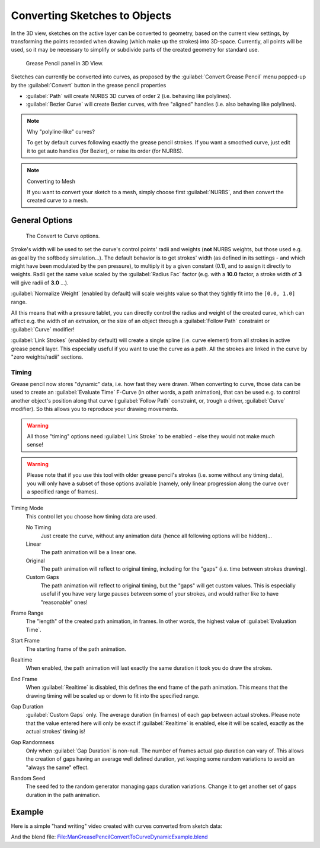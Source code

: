 
Converting Sketches to Objects
******************************

In the 3D view, sketches on the active layer can be converted to geometry,
based on the current view settings, by transforming the points recorded when drawing
(which make up the strokes) into 3D-space. Currently, all points will be used,
so it may be necessary to simplify or subdivide parts of the created geometry for standard use.


.. figure:: /images/ManGreasePencilPanel3DView.jpg

   Grease Pencil panel in 3D View.


Sketches can currently be converted into curves, as proposed by the :guilabel:`Convert Grease
Pencil` menu popped-up by the :guilabel:`Convert` button in the grease pencil properties

- :guilabel:`Path` will create NURBS 3D curves of order 2 (i.e. behaving like polylines).
- :guilabel:`Bezier Curve` will create Bezier curves, with free "aligned" handles (i.e. also behaving like polylines).


.. note:: Why "polyline-like" curves?

   To get by default curves following exactly the grease pencil strokes.
   If you want a smoothed curve, just edit it to get auto handles (for Bezier), or raise its order (for NURBS).


.. note:: Converting to Mesh

   If you want to convert your sketch to a mesh,
   simply choose first :guilabel:`NURBS`, and then convert the created curve to a mesh.


General Options
===============

.. figure:: /images/ManGreasePencilConvertToCurvePanel.jpg

   The Convert to Curve options.


Stroke's width will be used to set the curve's control points' radii and weights
(**not** NURBS weights, but those used e.g. as goal by the softbody simulation...).
The default behavior is to get strokes' width
(as defined in its settings - and which might have been modulated by the pen pressure),
to multiply it by a given constant (0.1), and to assign it directly to weights.
Radii get the same value scaled by the :guilabel:`Radius Fac` factor (e.g.
with a **10.0** factor, a stroke width of **3** will give radii of **3.0** ...).

:guilabel:`Normalize Weight` (enabled by default) will scale weights value so that they tightly fit into the ``[0.0, 1.0]`` range.

All this means that with a pressure tablet,
you can directly control the radius and weight of the created curve, which can affect e.g.
the width of an extrusion, or the size of an object through a :guilabel:`Follow Path`
constraint or :guilabel:`Curve` modifier!

:guilabel:`Link Strokes` (enabled by default) will create a single spline (i.e. curve element)
from all strokes in active grease pencil layer. This especially useful if you want to use the curve as a path.
All the strokes are linked in the curve by "zero weights/radii" sections.


Timing
------

Grease pencil now stores "dynamic" data, i.e. how fast they were drawn.
When converting to curve,
those data can be used to create an :guilabel:`Evaluate Time` F-Curve (in other words,
a path animation), that can be used e.g. to control another object's position along that curve
(:guilabel:`Follow Path` constraint, or, trough a driver, :guilabel:`Curve` modifier).
So this allows you to reproduce your drawing movements.


.. warning::

   All those "timing" options need :guilabel:`Link Stroke` to be enabled - else
   they would not make much sense!


.. warning::

   Please note that if you use this tool with older grease pencil's strokes
   (i.e. some without any timing data), you will only have a subset of those
   options available (namely, only linear progression along the curve over a
   specified range of frames).


Timing Mode
   This control let you choose how timing data are used.

   No Timing
      Just create the curve, without any animation data (hence all following options will be hidden)...
   Linear
      The path animation will be a linear one.
   Original
      The path animation will reflect to original timing, including for the "gaps" (i.e. time between strokes drawing).
   Custom Gaps
      The path animation will reflect to original timing, but the "gaps" will get custom values. This is especially useful if you have very large pauses between some of your strokes, and would rather like to have "reasonable" ones!

Frame Range
   The "length" of the created path animation, in frames. In other words, the highest value of :guilabel:`Evaluation Time`.

Start Frame
   The starting frame of the path animation.

Realtime
   When enabled, the path animation will last exactly the same duration it took you do draw the strokes.

End Frame
   When :guilabel:`Realtime` is disabled, this defines the end frame of the path animation. This means that the drawing timing will be scaled up or down to fit into the specified range.

Gap Duration
   :guilabel:`Custom Gaps` only. The average duration (in frames) of each gap between actual strokes. Please note that the value entered here will only be exact if :guilabel:`Realtime` is enabled, else it will be scaled, exactly as the actual strokes' timing is!

Gap Randomness
   Only when :guilabel:`Gap Duration` is non-null. The number of frames actual gap duration can vary of. This allows the creation of gaps having an average well defined duration, yet keeping some random variations to avoid an "always the same" effect.

Random Seed
   The seed fed to the random generator managing gaps duration variations. Change it to get another set of gaps duration in the path animation.


Example
=======

Here is a simple "hand writing" video created with curves converted from sketch data:

.. youtube:: VwWEXrnQAFI

And the blend file:
`File:ManGreasePencilConvertToCurveDynamicExample.blend <http://wiki.blender.org/index.php/file:ManGreasePencilConvertToCurveDynamicExample.blend>`__
